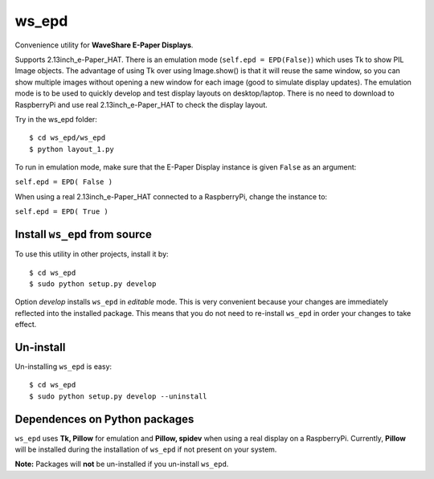 ws_epd
==========

Convenience utility for **WaveShare E-Paper Displays**.

Supports 2.13inch_e-Paper_HAT.
There is an emulation mode (``self.epd = EPD(False)``) which uses Tk to show PIL Image objects.
The advantage of using Tk over using Image.show() is that it will reuse the
same window, so you can show multiple images without opening a new
window for each image (good to simulate display updates). 
The emulation mode is to be used to quickly develop and test display layouts on desktop/laptop.
There is no need to download to RaspberryPi and use real 2.13inch_e-Paper_HAT to check the display layout.

Try in the ws_epd folder: ::

    $ cd ws_epd/ws_epd
    $ python layout_1.py

To run in emulation mode, make sure that the E-Paper Display instance is given ``False`` as an argument:

``self.epd = EPD( False )``

When using a real 2.13inch_e-Paper_HAT connected to a RaspberryPi, change the instance to:

``self.epd = EPD( True )``

Install ``ws_epd`` from source
------------------------------

To use this utility in other projects, install it by: ::

	$ cd ws_epd
	$ sudo python setup.py develop

Option *develop* installs ``ws_epd`` in *editable* mode. 
This is very convenient because your changes are immediately reflected into the installed package.
This means that you do not need to re-install ``ws_epd`` in order your changes to take effect.

Un-install
----------

Un-installing ``ws_epd`` is easy: ::

	$ cd ws_epd
	$ sudo python setup.py develop --uninstall


Dependences on Python packages
------------------------------

``ws_epd`` uses **Tk, Pillow** for emulation and **Pillow, spidev** when using a real display on a RaspberryPi.
Currently, **Pillow** will be installed during the installation of ``ws_epd`` if not present on your system. 

**Note:** Packages will **not** be un-installed if you un-install ``ws_epd``. 

